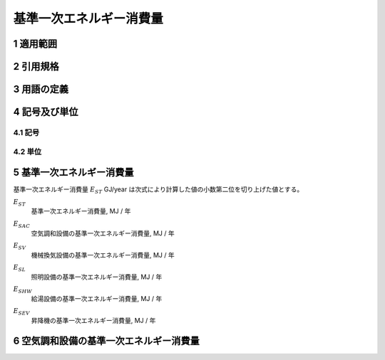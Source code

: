 



************************************************************************************************************************
基準一次エネルギー消費量
************************************************************************************************************************

========================================================================================================================
1 適用範囲
========================================================================================================================



========================================================================================================================
2 引用規格
========================================================================================================================



========================================================================================================================
3 用語の定義
========================================================================================================================



========================================================================================================================
4 記号及び単位
========================================================================================================================

------------------------------------------------------------------------------------------------------------------------
4.1 記号
------------------------------------------------------------------------------------------------------------------------

------------------------------------------------------------------------------------------------------------------------
4.2 単位
------------------------------------------------------------------------------------------------------------------------

========================================================================================================================
5 基準一次エネルギー消費量
========================================================================================================================

基準一次エネルギー消費量  :math:`E_{ST}` GJ/year は次式により計算した値の小数第二位を切り上げた値とする。

.. math::
   :nowrap:

   \begin{align*}
        E_ST} = ( E_{SAC} + E_{SV} + E_{SL} + E_{SHW} + E_{SEV} ) \cdot 10^{−3} \tag{1}
   \end{align*}

:math:`E_{ST}`
    | 基準一次エネルギー消費量, MJ / 年
:math:`E_{SAC}`
    | 空気調和設備の基準一次エネルギー消費量, MJ / 年
:math:`E_{SV}`
    | 機械換気設備の基準一次エネルギー消費量, MJ / 年
:math:`E_{SL}`
    | 照明設備の基準一次エネルギー消費量, MJ / 年
:math:`E_{SHW}`
    | 給湯設備の基準一次エネルギー消費量, MJ / 年
:math:`E_{SEV}`
    | 昇降機の基準一次エネルギー消費量, MJ / 年

========================================================================================================================
6 空気調和設備の基準一次エネルギー消費量
========================================================================================================================
